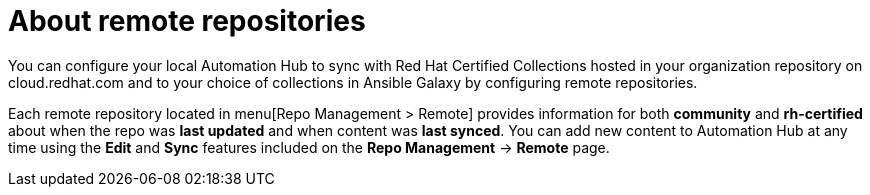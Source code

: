 [id="con-remote-repos"]

= About remote repositories

You can configure your local Automation Hub to sync with Red Hat Certified Collections hosted in your organization repository on cloud.redhat.com and to your choice of collections in Ansible Galaxy by configuring remote repositories.

Each remote repository located in menu[Repo Management > Remote] provides information for both *community* and *rh-certified* about when the repo was *last updated* and when content was *last synced*. You can add new content to Automation Hub at any time using the *Edit* and *Sync* features included on the *Repo Management* -> *Remote* page.
